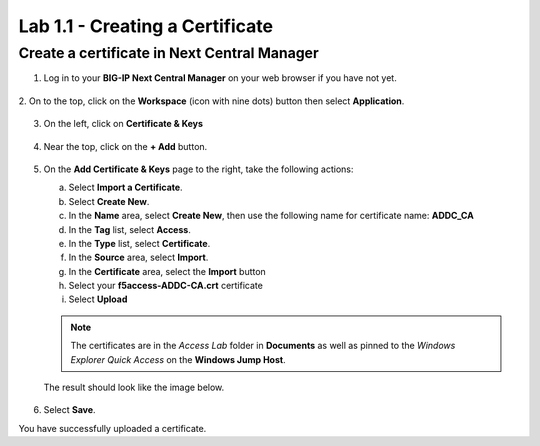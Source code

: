 Lab 1.1 - Creating a Certificate
================================

Create a certificate in Next Central Manager
~~~~~~~~~~~~~~~~~~~~~~~~~~~~~~~~~~~~~~~~~~~~

1. Log in to your **BIG-IP Next Central Manager** on your web browser if you have not yet.

  .. image:: images/lab3-cmlogin.png

2. On to the top, click on the **Workspace** (icon with nine dots) button then
select **Application**.

  .. image:: images/lab3-app1.png

3. On the left, click on **Certificate & Keys**

  .. image:: images/lab3-certkeysbtn.png

4. Near the top, click on the **+ Add** button.

  .. image:: images/lab3-certadd.png

5. On the **Add Certificate & Keys** page to the right, take the following actions:

   a. Select **Import a Certificate**.
   b. Select **Create New**.
   c. In the **Name** area, select **Create New**, then use the following name for certificate
      name: **ADDC_CA**
   d. In the **Tag** list, select **Access**.
   e. In the **Type** list, select **Certificate**.
   f. In the **Source** area, select **Import**.
   g. In the **Certificate** area, select the **Import** button
   h. Select your **f5access-ADDC-CA.crt** certificate
   i. Select **Upload**

   .. note:: The certificates are in the *Access Lab* folder in **Documents** as well as pinned
    to the *Windows Explorer Quick Access* on the **Windows Jump Host**.

   The result should look like the image below.

    .. image:: images/lab3-cacert.png

6. Select **Save**.

You have successfully uploaded a certificate.
